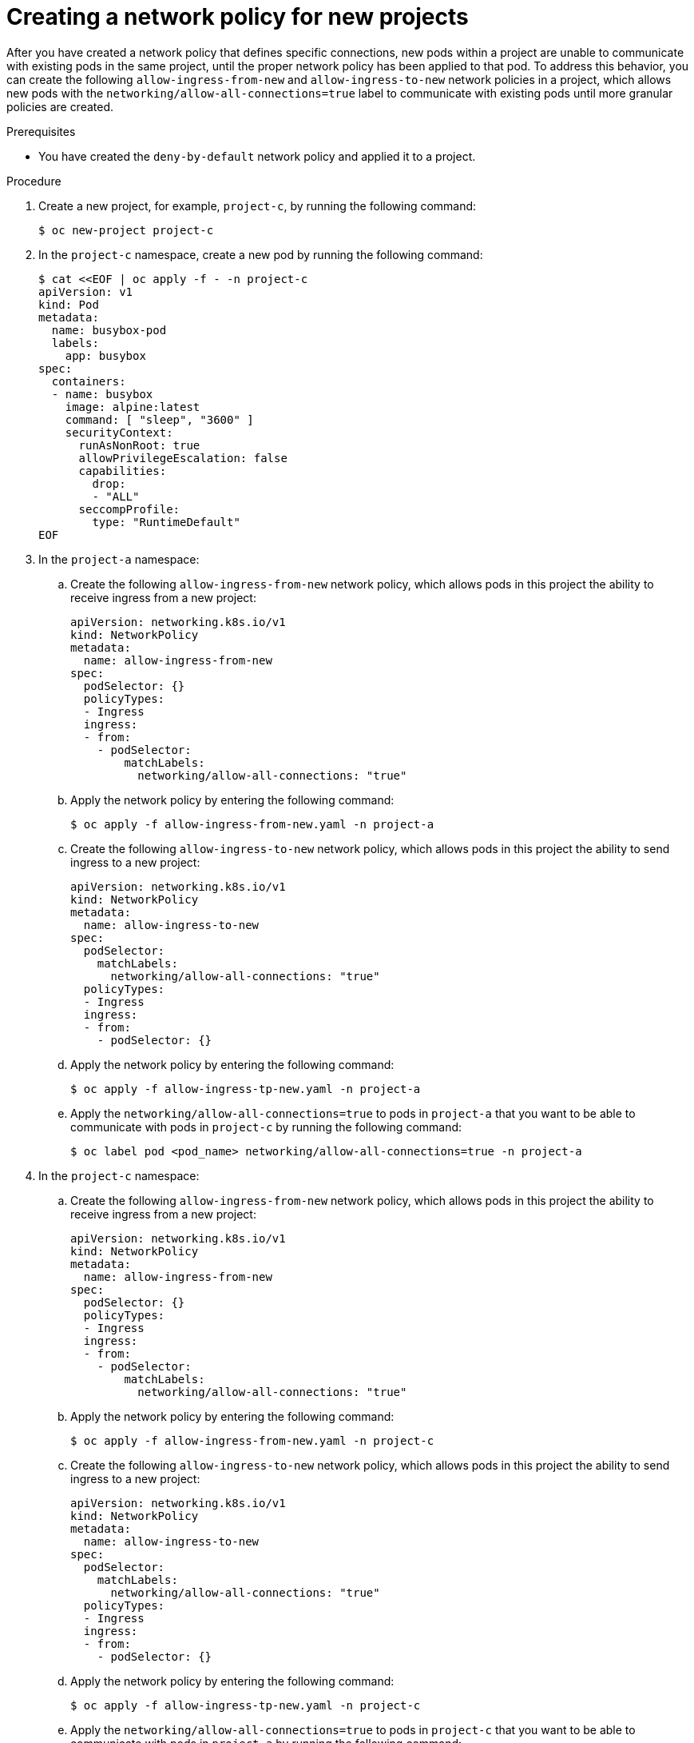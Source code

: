 // Module included in the following assemblies:
//
// * networking/network_security/network_policy/nw-networkpolicy-full-multitenant-isolation.adoc

:_mod-docs-content-type: REFERENCE
[id="nw-networkpolicy-ingress-new-deployments_{context}"]
= Creating a network policy for new projects

After you have created a network policy that defines specific connections, new pods within a project are unable to communicate with existing pods in the same project, until the proper network policy has been applied to that pod. To address this behavior, you can create the following `allow-ingress-from-new` and `allow-ingress-to-new` network policies in a project, which allows new pods with the `networking/allow-all-connections=true` label to communicate with existing pods until more granular policies are created. 

.Prerequisites

* You have created the `deny-by-default` network policy and applied it to a project.

.Procedure

. Create a new project, for example, `project-c`, by running the following command:
+
[source,terminal]
----
$ oc new-project project-c
----

. In the `project-c` namespace, create a new pod by running the following command:
+
[source,terminal]
----
$ cat <<EOF | oc apply -f - -n project-c
apiVersion: v1
kind: Pod
metadata:
  name: busybox-pod
  labels:
    app: busybox
spec:
  containers:
  - name: busybox
    image: alpine:latest 
    command: [ "sleep", "3600" ]
    securityContext:
      runAsNonRoot: true
      allowPrivilegeEscalation: false
      capabilities:
        drop:
        - "ALL"
      seccompProfile:
        type: "RuntimeDefault"
EOF
----

. In the `project-a` namespace:

.. Create the following `allow-ingress-from-new` network policy, which allows pods in this project the ability to receive ingress from a new project:
+
[source,yaml]
----
apiVersion: networking.k8s.io/v1
kind: NetworkPolicy
metadata:
  name: allow-ingress-from-new
spec:
  podSelector: {}
  policyTypes:
  - Ingress
  ingress:
  - from:
    - podSelector:
        matchLabels:
          networking/allow-all-connections: "true"
----

.. Apply the network policy by entering the following command:
+
[source,terminal]
----
$ oc apply -f allow-ingress-from-new.yaml -n project-a
----

.. Create the following `allow-ingress-to-new` network policy, which allows pods in this project the ability to send ingress to a new project:
+
[source,yaml]
----
apiVersion: networking.k8s.io/v1
kind: NetworkPolicy
metadata:
  name: allow-ingress-to-new
spec:
  podSelector:
    matchLabels:
      networking/allow-all-connections: "true"
  policyTypes:
  - Ingress
  ingress:
  - from:
    - podSelector: {}
----

.. Apply the network policy by entering the following command:
+
[source,terminal]
----
$ oc apply -f allow-ingress-tp-new.yaml -n project-a
----

.. Apply the `networking/allow-all-connections=true` to pods in `project-a` that you want to be able to communicate with pods in `project-c` by running the following command:
+
[source,terminal]
----
$ oc label pod <pod_name> networking/allow-all-connections=true -n project-a
----

. In the `project-c` namespace:

.. Create the following `allow-ingress-from-new` network policy, which allows pods in this project the ability to receive ingress from a new project:
+
[source,yaml]
----
apiVersion: networking.k8s.io/v1
kind: NetworkPolicy
metadata:
  name: allow-ingress-from-new
spec:
  podSelector: {}
  policyTypes:
  - Ingress
  ingress:
  - from:
    - podSelector:
        matchLabels:
          networking/allow-all-connections: "true"
----

.. Apply the network policy by entering the following command:
+
[source,terminal]
----
$ oc apply -f allow-ingress-from-new.yaml -n project-c
----

.. Create the following `allow-ingress-to-new` network policy, which allows pods in this project the ability to send ingress to a new project:
+
[source,yaml]
----
apiVersion: networking.k8s.io/v1
kind: NetworkPolicy
metadata:
  name: allow-ingress-to-new
spec:
  podSelector:
    matchLabels:
      networking/allow-all-connections: "true"
  policyTypes:
  - Ingress
  ingress:
  - from:
    - podSelector: {}
----

.. Apply the network policy by entering the following command:
+
[source,terminal]
----
$ oc apply -f allow-ingress-tp-new.yaml -n project-c
----

.. Apply the `networking/allow-all-connections=true` to pods in `project-c` that you want to be able to communicate with pods in `project-a` by running the following command:
+
[source,terminal]
----
$ oc label pod busybox-pod networking/allow-all-connections=true -n project-c
----
